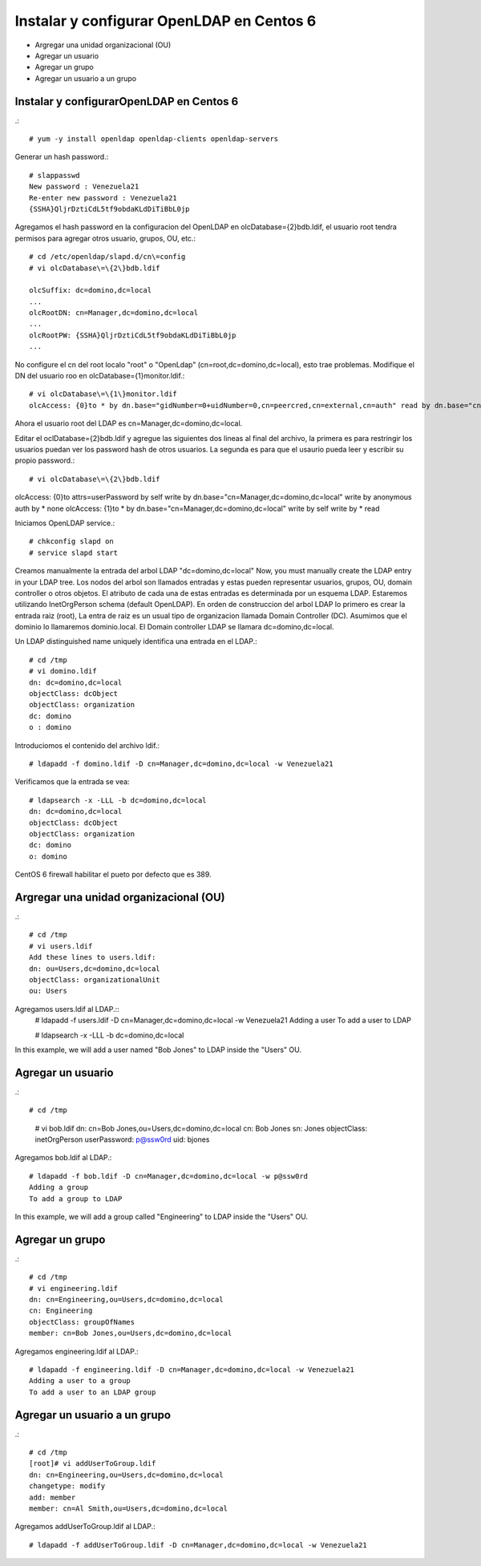 Instalar y configurar OpenLDAP en Centos 6
=============================================

* Argregar una unidad organizacional (OU)
* Agregar un usuario
* Agregar un grupo
* Agregar un usuario a un grupo

Instalar y configurarOpenLDAP en Centos 6
+++++++++++++++++++++++++++++++++++++++++
.::

	# yum -y install openldap openldap-clients openldap-servers

Generar un hash password.::

	# slappasswd
	New password : Venezuela21
	Re-enter new password : Venezuela21
	{SSHA}QljrDztiCdL5tf9obdaKLdDiTiBbL0jp


Agregamos el hash password en la configuracion del OpenLDAP en olcDatabase={2}bdb.ldif, el usuario root tendra permisos para agregar otros usuario, grupos, OU, etc.::

	# cd /etc/openldap/slapd.d/cn\=config
	# vi olcDatabase\=\{2\}bdb.ldif

	olcSuffix: dc=domino,dc=local
	...
	olcRootDN: cn=Manager,dc=domino,dc=local
	...
	olcRootPW: {SSHA}QljrDztiCdL5tf9obdaKLdDiTiBbL0jp
	...

No configure el cn del root localo "root" o "OpenLdap" (cn=root,dc=domino,dc=local), esto trae problemas. Modifique el DN del usuario roo en olcDatabase={1}monitor.ldif.::

	# vi olcDatabase\=\{1\}monitor.ldif
	olcAccess: {0}to * by dn.base="gidNumber=0+uidNumber=0,cn=peercred,cn=external,cn=auth" read by dn.base="cn=Manager,dc=domino,dc=local" read by * none

Ahora el usuario root del LDAP es cn=Manager,dc=domino,dc=local.

Editar el  oclDatabase\=\{2\}bdb.ldif y agregue las siguientes dos lineas al final del archivo, la primera es para restringir los usuarios puedan ver los password hash de otros usuarios. La segunda es para que el usaurio pueda leer y escribir su propio password.:: 

	# vi olcDatabase\=\{2\}bdb.ldif
olcAccess: {0}to attrs=userPassword by self write by dn.base="cn=Manager,dc=domino,dc=local" write by anonymous auth by * none
olcAccess: {1}to * by dn.base="cn=Manager,dc=domino,dc=local" write by self write by * read

Iniciamos OpenLDAP service.::

	# chkconfig slapd on
	# service slapd start

Creamos manualmente la entrada del arbol LDAP "dc=domino,dc=local"
Now, you must manually create the  LDAP entry in your LDAP tree. Los nodos del arbol son llamados entradas y estas pueden representar usuarios, grupos, OU, domain controller o otros objetos. El atributo de cada una de estas entradas es determinada por un esquema LDAP. Estaremos utilizando InetOrgPerson schema (default OpenLDAP).
En orden de construccion del arbol LDAP lo primero es crear la entrada raiz (root), La entra de raiz es un usual tipo de organizacion llamada Domain Controller (DC). Asumimos que el dominio lo llamaremos dominio.local. El Domain controller LDAP se llamara dc=domino,dc=local.

Un LDAP distinguished name uniquely identifica una entrada en el LDAP.::

	# cd /tmp
	# vi domino.ldif
	dn: dc=domino,dc=local
	objectClass: dcObject
	objectClass: organization
	dc: domino
	o : domino

Introduciomos el contenido del archivo ldif.::

	# ldapadd -f domino.ldif -D cn=Manager,dc=domino,dc=local -w Venezuela21

Verificamos que la entrada se vea::

	# ldapsearch -x -LLL -b dc=domino,dc=local
	dn: dc=domino,dc=local 
	objectClass: dcObject
	objectClass: organization
	dc: domino
	o: domino

CentOS 6 firewall habilitar el pueto por defecto que es 389. 


Argregar una unidad organizacional (OU)
+++++++++++++++++++++++++++++++++++++++++++
.::

	# cd /tmp
	# vi users.ldif
	Add these lines to users.ldif:
	dn: ou=Users,dc=domino,dc=local
	objectClass: organizationalUnit
	ou: Users

Agregamos users.ldif al LDAP.::
	# ldapadd -f users.ldif -D cn=Manager,dc=domino,dc=local -w Venezuela21
	Adding a user
	To add a user to LDAP

	# ldapsearch -x -LLL -b dc=domino,dc=local

In this example, we will add a user named "Bob Jones" to LDAP inside the "Users" OU.

Agregar un usuario
++++++++++++++++++
.::
	
# cd /tmp
	# vi bob.ldif
	dn: cn=Bob Jones,ou=Users,dc=domino,dc=local
	cn: Bob Jones
	sn: Jones
	objectClass: inetOrgPerson
	userPassword: p@ssw0rd
	uid: bjones

Agregamos bob.ldif al LDAP.::

	# ldapadd -f bob.ldif -D cn=Manager,dc=domino,dc=local -w p@ssw0rd
	Adding a group
	To add a group to LDAP

In this example, we will add a group called "Engineering" to LDAP inside the "Users" OU.

Agregar un grupo
++++++++++++++++++
.::

	# cd /tmp
	# vi engineering.ldif
	dn: cn=Engineering,ou=Users,dc=domino,dc=local
	cn: Engineering
	objectClass: groupOfNames
	member: cn=Bob Jones,ou=Users,dc=domino,dc=local


Agregamos engineering.ldif al LDAP.::

	# ldapadd -f engineering.ldif -D cn=Manager,dc=domino,dc=local -w Venezuela21
	Adding a user to a group
	To add a user to an LDAP group

Agregar un usuario a un grupo
++++++++++++++++++++++++++++++++
.::

	# cd /tmp
	[root]# vi addUserToGroup.ldif
	dn: cn=Engineering,ou=Users,dc=domino,dc=local
	changetype: modify
	add: member
	member: cn=Al Smith,ou=Users,dc=domino,dc=local

Agregamos addUserToGroup.ldif al LDAP.::

	# ldapadd -f addUserToGroup.ldif -D cn=Manager,dc=domino,dc=local -w Venezuela21
